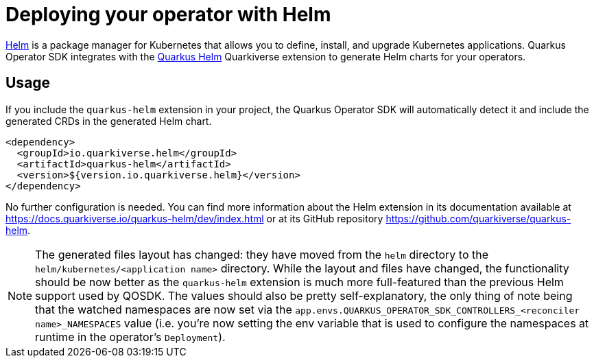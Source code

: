 = Deploying your operator with Helm

https://helm.sh/[Helm] is a package manager for Kubernetes that allows you to define,
install, and upgrade Kubernetes applications. Quarkus Operator SDK integrates with the
https://github.com/quarkiverse/quarkus-helm[Quarkus Helm] Quarkiverse extension to
generate Helm charts for your operators.

== Usage

If you include the `quarkus-helm` extension in your project, the Quarkus Operator SDK will
automatically detect it and include the generated CRDs in the generated Helm chart.

[source,xml,subs=attributes+]
----
<dependency>
  <groupId>io.quarkiverse.helm</groupId>
  <artifactId>quarkus-helm</artifactId>
  <version>${version.io.quarkiverse.helm}</version>
</dependency>
----

No further configuration is needed. You can find more information about the Helm extension
in its documentation available at https://docs.quarkiverse.io/quarkus-helm/dev/index.html or at its GitHub repository https://github.com/quarkiverse/quarkus-helm.

NOTE: The generated files layout has changed: they have moved from the `helm` directory to the `helm/kubernetes/<application name>` directory. While the layout and files have changed, the functionality should be now better as the `quarkus-helm` extension is much more full-featured than the previous Helm support used by QOSDK. The values should also be pretty self-explanatory, the only thing of note being that the watched namespaces are now set via the `app.envs.QUARKUS_OPERATOR_SDK_CONTROLLERS_<reconciler name>_NAMESPACES` value (i.e. you're now setting the env variable that is used to configure the namespaces at runtime in the operator's `Deployment`).
